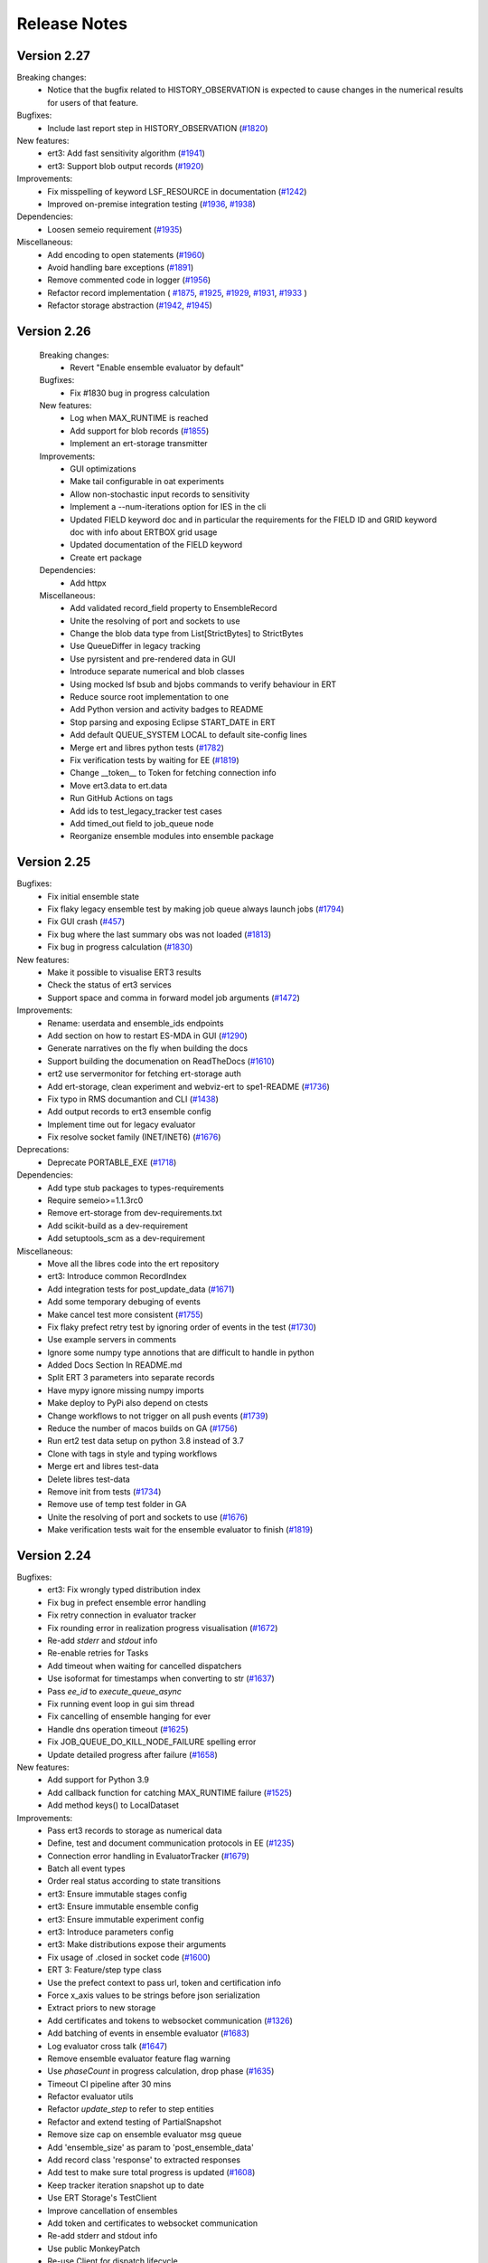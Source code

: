 Release Notes
=============


.. Release notes template
 Version <MAJOR.MINOR>
 ------------

 Breaking changes:
   -

 Bugfixes:
   -

 New features:
   -

 Improvements:
   -

 Deprecations:
   -

 Dependencies:
   -

 Miscellaneous:
   -

Version 2.27
------------

Breaking changes:
  - Notice that the bugfix related to HISTORY_OBSERVATION is expected to cause
    changes in the numerical results for users of that feature.

Bugfixes:
  - Include last report step in HISTORY_OBSERVATION (`#1820 <https://github.com/equinor/ert/issues/1820>`_)

New features:
  - ert3: Add fast sensitivity algorithm (`#1941 <https://github.com/equinor/ert/issues/1941>`_)
  - ert3: Support blob output records (`#1920 <https://github.com/equinor/ert/pull/1920>`_)

Improvements:
  - Fix misspelling of keyword LSF_RESOURCE in documentation (`#1242 <https://github.com/equinor/ert/issues/1242>`_)
  - Improved on-premise integration testing (`#1936 <https://github.com/equinor/ert/pull/1936>`_, `#1938 <https://github.com/equinor/ert/pull/1938>`_)

Dependencies:
  - Loosen semeio requirement (`#1935 <https://github.com/equinor/ert/pull/1935>`_)

Miscellaneous:
  - Add encoding to open statements (`#1960 <https://github.com/equinor/ert/pull/1960>`_)
  - Avoid handling bare exceptions (`#1891 <https://github.com/equinor/ert/issues/1891>`_)
  - Remove commented code in logger (`#1956 <https://github.com/equinor/ert/pull/1956>`_)
  - Refactor record implementation (
    `#1875 <https://github.com/equinor/ert/issues/1875>`_,
    `#1925 <https://github.com/equinor/ert/pull/1925>`_,
    `#1929 <https://github.com/equinor/ert/pull/1929>`_,
    `#1931 <https://github.com/equinor/ert/pull/1931>`_,
    `#1933 <https://github.com/equinor/ert/pull/1933>`_
    )
  - Refactor storage abstraction (`#1942 <https://github.com/equinor/ert/pull/1942>`_, `#1945 <https://github.com/equinor/ert/pull/1945>`_)

Version 2.26
------------

 Breaking changes:
   - Revert "Enable ensemble evaluator by default"

 Bugfixes:
   - Fix #1830 bug in progress calculation

 New features:
   - Log when MAX_RUNTIME is reached
   - Add support for blob records (`#1855 <https://github.com/equinor/ert/issues/1855>`_)
   - Implement an ert-storage transmitter

 Improvements:
   - GUI optimizations
   - Make tail configurable in oat experiments
   - Allow non-stochastic input records to sensitivity
   - Implement a --num-iterations option for IES in the cli
   - Updated FIELD keyword doc and in particular the requirements for the FIELD ID and GRID keyword doc with info about ERTBOX grid usage
   - Updated documentation of the FIELD keyword
   - Create ert package

 Dependencies:
   - Add httpx

 Miscellaneous:
   - Add validated record_field property to EnsembleRecord
   - Unite the resolving of port and sockets to use
   - Change the blob data type from List[StrictBytes] to StrictBytes
   - Use QueueDiffer in legacy tracking
   - Use pyrsistent and pre-rendered data in GUI
   - Introduce separate numerical and blob classes
   - Using mocked lsf bsub and bjobs commands to verify behaviour in ERT
   - Reduce source root implementation to one
   - Add Python version and activity badges to README
   - Stop parsing and exposing Eclipse START_DATE in ERT
   - Add default QUEUE_SYSTEM LOCAL to default site-config lines
   - Merge ert and libres python tests (`#1782 <https://github.com/equinor/ert/issues/1782>`_)
   - Fix verification tests by waiting for EE (`#1819 <https://github.com/equinor/ert/issues/1819>`_)
   - Change __token__ to Token for fetching connection info
   - Move ert3.data to ert.data
   - Run GitHub Actions on tags
   - Add ids to test_legacy_tracker test cases
   - Add timed_out field to job_queue node
   - Reorganize ensemble modules into ensemble package

Version 2.25
------------

Bugfixes:
  - Fix initial ensemble state
  - Fix flaky legacy ensemble test by making job queue always launch jobs (`#1794 <https://github.com/equinor/ert/issues/1794>`_)
  - Fix GUI crash (`#457 <https://github.com/equinor/ert/issues/457>`_)
  - Fix bug where the last summary obs was not loaded (`#1813 <https://github.com/equinor/ert/issues/1813>`_)
  - Fix bug in progress calculation (`#1830 <https://github.com/equinor/ert/issues/1830>`_)

New features:
  - Make it possible to visualise ERT3 results
  - Check the status of ert3 services
  - Support space and comma in forward model job arguments (`#1472 <https://github.com/equinor/ert/issues/1472>`_)

Improvements:
  - Rename: userdata and ensemble_ids endpoints
  - Add section on how to restart ES-MDA in GUI (`#1290 <https://github.com/equinor/ert/issues/1290>`_)
  - Generate narratives on the fly when building the docs
  - Support building the documenation on ReadTheDocs (`#1610 <https://github.com/equinor/ert/issues/1610>`_)
  - ert2 use servermonitor for fetching ert-storage auth
  - Add ert-storage, clean experiment and webviz-ert to spe1-README (`#1736 <https://github.com/equinor/ert/issues/1736>`_)
  - Fix typo in RMS documantion and CLI (`#1438 <https://github.com/equinor/ert/issues/1438>`_)
  - Add output records to ert3 ensemble config
  - Implement time out for legacy evaluator
  - Fix resolve socket family (INET/INET6) (`#1676 <https://github.com/equinor/ert/issues/1676>`_)

Deprecations:
  - Deprecate PORTABLE_EXE (`#1718 <https://github.com/equinor/ert/issues/1718>`_)

Dependencies:
  - Add type stub packages to types-requirements
  - Require semeio>=1.1.3rc0
  - Remove ert-storage from dev-requirements.txt
  - Add scikit-build as a dev-requirement
  - Add setuptools_scm as a dev-requirement

Miscellaneous:
  - Move all the libres code into the ert repository
  - ert3: Introduce common RecordIndex
  - Add integration tests for post_update_data (`#1671 <https://github.com/equinor/ert/issues/1671>`_)
  - Add some temporary debuging of events
  - Make cancel test more consistent (`#1755 <https://github.com/equinor/ert/issues/1755>`_)
  - Fix flaky prefect retry test by ignoring order of events in the test (`#1730 <https://github.com/equinor/ert/issues/1730>`_)
  - Use example servers in comments
  - Ignore some numpy type annotions that are difficult to handle in python
  - Added Docs Section In README.md
  - Split ERT 3 parameters into separate records
  - Have mypy ignore missing numpy imports
  - Make deploy to PyPi also depend on ctests
  - Change workflows to not trigger on all push events (`#1739 <https://github.com/equinor/ert/issues/1739>`_)
  - Reduce the number of macos builds on GA (`#1756 <https://github.com/equinor/ert/issues/1756>`_)
  - Run ert2 test data setup on python 3.8 instead of 3.7
  - Clone with tags in style and typing workflows
  - Merge ert and libres test-data
  - Delete libres test-data
  - Remove init from tests (`#1734 <https://github.com/equinor/ert/issues/1734>`_)
  - Remove use of temp test folder in GA
  - Unite the resolving of port and sockets to use (`#1676 <https://github.com/equinor/ert/issues/1676>`_)
  - Make verification tests wait for the ensemble evaluator to finish (`#1819 <https://github.com/equinor/ert/issues/1819>`_)

Version 2.24
------------

Bugfixes:
  - ert3: Fix wrongly typed distribution index
  - Fix bug in prefect ensemble error handling
  - Fix retry connection in evaluator tracker
  - Fix rounding error in realization progress visualisation (`#1672 <https://github.com/equinor/ert/issues/1672>`_)
  - Re-add `stderr` and `stdout` info
  - Re-enable retries for Tasks
  - Add timeout when waiting for cancelled dispatchers
  - Use isoformat for timestamps when converting to str (`#1637 <https://github.com/equinor/ert/issues/1637>`_)
  - Pass `ee_id` to `execute_queue_async`
  - Fix running event loop in gui sim thread
  - Fix cancelling of ensemble hanging for ever
  - Handle dns operation timeout (`#1625 <https://github.com/equinor/ert/issues/1625>`_)
  - Fix JOB_QUEUE_DO_KILL_NODE_FAILURE spelling error
  - Update detailed progress after failure (`#1658 <https://github.com/equinor/ert/issues/1658>`_)

New features:
  - Add support for Python 3.9
  - Add callback function for catching MAX_RUNTIME failure (`#1525 <https://github.com/equinor/ert/issues/1525>`_)
  - Add method keys() to LocalDataset

Improvements:
  - Pass ert3 records to storage as numerical data
  - Define, test and document communication protocols in EE (`#1235 <https://github.com/equinor/ert/issues/1235>`_)
  - Connection error handling in EvaluatorTracker (`#1679 <https://github.com/equinor/ert/issues/1679>`_)
  - Batch all event types
  - Order real status according to state transitions
  - ert3: Ensure immutable stages config
  - ert3: Ensure immutable ensemble config
  - ert3: Ensure immutable experiment config
  - ert3: Introduce parameters config
  - ert3: Make distributions expose their arguments
  - Fix usage of .closed in socket code (`#1600 <https://github.com/equinor/ert/issues/1600>`_)
  - ERT 3: Feature/step type class
  - Use the prefect context to pass url, token and certification info
  - Force x_axis values to be strings before json serialization
  - Extract priors to new storage
  - Add certificates and tokens to websocket communication (`#1326 <https://github.com/equinor/ert/issues/1326>`_)
  - Add batching of events in ensemble evaluator (`#1683 <https://github.com/equinor/ert/issues/1683>`_)
  - Log evaluator cross talk (`#1647 <https://github.com/equinor/ert/pull/1647>`_)
  - Remove ensemble evaluator feature flag warning
  - Use `phaseCount` in progress calculation, drop phase (`#1635 <https://github.com/equinor/ert/issues/1635>`_)
  - Timeout CI pipeline after 30 mins
  - Refactor evaluator utils
  - Refactor `update_step` to refer to step entities
  - Refactor and extend testing of PartialSnapshot
  - Remove size cap on ensemble evaluator msg queue
  - Add 'ensemble_size' as param to 'post_ensemble_data'
  - Add record class 'response' to extracted responses
  - Add test to make sure total progress is updated (`#1608 <https://github.com/equinor/ert/issues/1608>`_)
  - Keep tracker iteration snapshot up to date
  - Use ERT Storage's TestClient
  - Improve cancellation of ensembles
  - Add token and certificates to websocket communication
  - Re-add stderr and stdout info
  - Use public MonkeyPatch
  - Re-use Client for dispatch lifecycle
  - Add --summary-conversion flag with default no to eclipse run
  - Require `ee_id` in `execute_queue_async`
  - Allow certificate to be `None`

Dependencies:
  - Upgrade to websockets 9 (`#1615 <https://github.com/equinor/ert/issues/1615>`_)
  - Depend on `dnspython>=2` and `pydantic>=1.8.1`

Miscellaneous:
  - Cleanup exceptions in ert3.storage
  - Introduce SyncWebsocketDuplexer (`#1538 <https://github.com/equinor/ert/issues/1538>`_)
  - Refactor: Remove handlers from evaluator
  - Pin pytest-qt<4
  - Add integration tests for post_ensemble_data (`#1669 <https://github.com/equinor/ert/issues/1669>`_)
  - ert3: Use public interface when testing ensemble config
  - Add classifiers to setup.py
  - Cleanup prefect ensemble test for function defined outside the python environment
  - Add logging to development strategy
  - Add type hinting to make mypy pass on ert3 in strict mode

Version 2.23
------------

Bugfixes:
  - Fix 1307 by removing the signaller from the pool (`#1307 <https://github.com/equinor/ert/issues/1307>`_)
  - Fix extraction bug when no observations
  - Fix function ensemble run on PBS cluster by cloudpickling function (`#1505 <https://github.com/equinor/ert/issues/1505>`_)

New features:
  - Use experiment in ert-storage for ert3 (`#1554 <https://github.com/equinor/ert/issues/1554>`_)

Improvements:
  - Stop using ArgParse FileType (`#1500 <https://github.com/equinor/ert/issues/1500>`_)
  - Remove and stop using the nfs_adaptor for status messages (`#1344 <https://github.com/equinor/ert/issues/1344>`_)
  - Make legacy ensemble members connect through websocket
  - Updates related to row scaling
  - Adapt websockets events to new event model
  - Introduce RecordTransmitter (`#1334 <https://github.com/equinor/ert/issues/1334>`_, `#1447 <https://github.com/equinor/ert/issues/1447>`_, `#1328 <https://github.com/equinor/ert/issues/1328>`_, `#1502 <https://github.com/equinor/ert/issues/1502>`_)
  - Make ert3 ensemble config forward model point to a single stage (`#1553 <https://github.com/equinor/ert/issues/1553>`_)
  - Move data extraction to new ert-storage rest api (`#1544 <https://github.com/equinor/ert/issues/1544>`_)
  - Extract priors to new storage
  - Force x_axis values to be strings before json serialization
  - Fix x axis to str, when posting update data
  - Update detailed progress after failure (`#1658 <https://github.com/equinor/ert/issues/1658>`_)
  - Use snapshot instead of run_context (`#1658 <https://github.com/equinor/ert/issues/1658>`_)

Miscellaneous:
  - Refactor Realization/Stages/Steps (`#1220 <https://github.com/equinor/ert/issues/1220>`_)
  - Drop broken ertplot script (`#547 <https://github.com/equinor/ert/issues/547>`_)
  - Add development strategy
  - Remove new legacy storage db (`#1544 <https://github.com/equinor/ert/issues/1544>`_)
  - Advertise ert_shared entry point as ert (`#418 <https://github.com/equinor/ert/issues/418>`_)
  - Add function step tests for function defined outside python environment (`#1556 <https://github.com/equinor/ert/issues/1556>`_)

Version 2.22
------------

Bugfixes:
  - Fix wrong use of STDERR identifier

New features:
  - Add ert3 status command (`#1457 <https://github.com/equinor/ert/issues/1457>`_)
  - Add ert3 clean sub-command
  - Use the new storage to fetch/store results running ert3
  - Add possibility to initialise examples from cli for ert3
  - Add forward model function step
  - Make TEMPLATE_RENDER support parameters.json not being present

Improvements:
  - Revert "Add retry to ert3"
  - Look up correct stage in stages_config
  - Remove redundant engine code
  - Have ert3.engine stop closing passed streams (`#1498 <https://github.com/equinor/ert/issues/1498>`_)
  - Use forkserver as strategy with multiprocessing
  - Ensure fresh loop in prefect ensemble to fix the Bad file descriptor
  - Make observation active mask not a list
  - Reintroduce rendering of job statuses
  - Set prefect log level to WARNING when running

Dependencies:
  - Add ert-storage as extras to setup.py

Miscellaneous:
  - Reorder ert3 submodule imports
  - Use conditionals to import Literal
  - Add __all__ to ert3.data
  - Introduce type checking for ert3 in CI
  - Add type hints to ert3.storage
  - Run strict type checking for ert3.storage
  - Add type hints to ert3.engine
  - Add pylintrc
  - Run pylint for ert3 as part of style CI workflow
  - Replace usage of ert3 examples folder with generated test data in ert3
  - Remove used of example folder in ert3 evaluator tests
  - Remove used of example folder in ert3 cli tests
  - Fix flake8 errors
  - Remove used of example folder in ert3 stages config tests
  - More removal of examples folder reference from ert3 cli tests
  - Remove unused imports
  - Enable pylint error: unused-import
  - Reposition imports
  - Enable pylint error: wrong-import-position
  - Reorder imports
  - Enable pylint error: wrong-import-order
  - Enable pylint error: ungrouped-imports
  - Improve reporting of validation errors
  - Refactor UnixStep
  - Replacing magic strings
  - Remove faulty col resize and add tooltip
  - Improve storage development workflow
  - Add tests for the prefect ensemble
  - Use pydantic to instantiate all dicts
  - Move conftest out to tests/gui
  - Improve ensemble client and add new tests
  - Set timeout of all jobs to 15 minutes
  - Increase build timeout to 30 minutes
  - Drop SPE1 example templating hack
  - Fix examples/polynomial Github Actions workflow

Version 2.21
------------

Bugfixes:
  - Set correct phase count in ESMDA model
  - Prevent double startup of storage server
  - Seperate Update creation from ensemble creation and link observation transformation
  - Don't assume singular snapshot in CLI. Fixes a problem where ERT would crash on iiteration 1 if a realization failed in iteration 0.

New features:
  - Add obs_location property to misfits and corresponding test (`#1373 <https://github.com/equinor/ert/issues/1373>`_)
  - Implement oat sensitivity algorithm
  - Add ert3 support for sensitivity studies
  - Apply row scaling in the smoother update

Improvements:
  - Add failure event and use it in the legacy and prefect ensembles (`#1301 <https://github.com/equinor/ert/issues/1301>`_)
  - Push ensembles separarate from responses to new storage
  - Use numpy_vector instead of deprecated method
  - Fix snake_oil_field ert config
  - Remove the prefect option from ert
  - Remove coefficient generation in Prefect Ensemble
  - Use LocalDaskCluster to run local ensembles
  - Add index and ppf to distributions
  - Introduce experiment folder in workspace
  - Add uniform polynomial experiments
  - Add ert3 reservoir example based on SPE1 and flow
  - Refactor of Qt Graphical User Interface (`#566 <https://github.com/equinor/ert/issues/566>`_)
  - Add error if not response could be loaded for `MeasuredData`
  - Introduce record data types
  - Add retry to the ert3 evaluator
  - Check queue hash when updating in LegacyTracker
  - Use forkserver as strategy with multiprocessing
  - Always use queue from map in LegacyTracker (`#1476 <https://github.com/equinor/ert/issues/1476>`_)
  - Check if partial_snapshot is None before merging
  - Reintroduce rendering of job statuses
  - `JobQueue.snapshot` provide the user with a snapshot of the queue state that can be queried independently of `run_context` and `run_arg`
  - `JobQueue.execute_queue_async` and `JobQueue.stop_jobs_async` provides asynchronous execution and stopping of queue
  - Remove fs dependency for summary observation collector
  - Force sequential execution of callbacks
  - Export shared rng to Python

Deprecations:
  - Depecate loading functions

Miscellaneous:
  - Turn monitor into a context manager (`#1332 <https://github.com/equinor/ert/issues/1332>`_)
  - Load config close to ensemble evaluator evaluation
  - Refactor data loading
  - Refactor plot api
  - Black plot api
  - Run test-data as a part of CI
  - Change patch import in ert3 cli test
  - Add base distribution
  - Fix Literal imports
  - Run polynomial demo during CI
  - Remove trailing whitespace
  - Break before binary operators
  - Make lambda's into def's
  - Run pylint during CI
  - Create CODE_OF_CONDUCT.md (`#1414 <https://github.com/equinor/ert/issues/1414>`_)
  - Add black badge to README
  - Run black on everything in CI
  - Format all files
  - Update badges
  - Move flake8 settings into .flake8 config
  - Fix test that was testing a (now fixed) bug in `libres`
  - Run flake on tests/ert3 during style testing
  - Stop using single character variable names in tests
  - Stop storing unused return values in tests
  - Fix deprecated escape characters
  - Drop support for variables, input and ouput data in storage
  - Pass data as records in ert3
  - Move conftest out to tests/gui
  - Keep ensemble config nodes in an ordered data structure to avoid sampling differences over different build machines
  - Write all elements in grdecl test data

Version 2.20
------------

Bugfixes:
  - Fix for default tabs selection (`#1282 <https://github.com/equinor/ert/issues/1282>`_)

New features:
  - Run eclipse using eclrun when available
  - Add row scaling API
  - Fist working iteration of prefect evaluator (`#1125 <https://github.com/equinor/ert/issues/1125>`_)
  - Introduce ert3 (`#1311 <https://github.com/equinor/ert/issues/1311>`_)

Improvements:
  - Disable logging in forward models and workflows
  - Unify code paths with and without monitoring
  - Graceful exit if storage_server.json exists
  - Clarify how rel paths in workflow are resolved
  - Return empty list in create_observations when no obs are available
  - Add --host setting to ert api
  - Storage: Allow NaNs to be returned (`#1284 <https://github.com/equinor/ert/issues/1284>`_)
  - Storage: Move database to /tmp while using it (`#1309 <https://github.com/equinor/ert/issues/1309>`_)
  - Make evaluator input files configurable
  - Avoid unnecessary stack trace during `ert vis` (`#1306 <https://github.com/equinor/ert/issues/1306>`_)
  - Storage: Combine ParameterDefinition & Parameter

Dependencies:
  - Add `pyrsistent` (`#1376 <https://github.com/equinor/ert/issues/1376>`_)

Miscellaneous:
  - Remove builtin and __future__ imports
  - Fix wrong tests folder in Github Actions
  - Introduce exceptions module for ert3 workspace errors
  - Create CONTRIBUTING.md
  - Refactor Storage API Server (`#1102 <https://github.com/equinor/ert/issues/1102>`_, `#1116 <https://github.com/equinor/ert/issues/1116>`_)
  - Fix extraction.py's create_update
  - Correct spelling of modelling to British variant
  - Copy examples when running Jenkins CI
  - Run flake8 on the ert3 module as part of CI


Version 2.19
------------

Highlighted changes
~~~~~~~~~~~~~~~~~~~

ERT is now pip-installable
##########################
ERT can now be installed via PyPI by running

.. code-block:: none

   >>>> pip install ert

2.19.0 ERT
~~~~~~~~~~ 
Improvements:
  - Improve observation format documentation
  - Fix plotting warnings
  - Introduce sub categories to job documentation section
  - Remove legacy logo
  - Improve documentation of installed workflows
  - Various improvements to the new (but for now optional) data storage 
  - Various improvements to the new (but for now optional) internal workflow manager

Miscellaneous:
  - Remove upper limit on matplotlib version
  - Use the Qt5 backend

8.0.0 libres
~~~~~~~~~~~~
Improvements:
  - pip installable libres
  - Catch version import error
  - Rename all shell workflows to uppercase
  - Improve RMS forward model documentation

Miscellaneous:
  - Remove unused EnKF update checks
  - Move tests to ease running them
  - Remove legacy logo
  - Update requirement list

Version 2.16
------------

Highlighted changes
~~~~~~~~~~~~~~~~~~~

Isolated RMS environment
########################

We recommend all users to remove ``RMS_PYTHONPATH`` from their
ERT configuration files when using ERT 2.16 or newer. Users can experience
problems with not having access to Python modules they earlier had access to
within RMS. If so, contact your ERT admins to evaluate the problem.

For Equinor users we have installed a `run_external` command in the RMS
environment that allows our users to reconstruct the environment prior to
launching RMS to allow for executing commands within the standard user
environment from RMS.

2.16.0 ERT
~~~~~~~~~~ 
New features:
  - Make it possible to run the IES via the command line interface
  - New workflow hook ``PRE_FIRST_UPDATE_HOOK``

Improvements:
  - Improvements to the documentation
  - Use gunicorn instead of werkzeug for data server
  - Authenticate towards data server
  - Have job_dispatch propagate events to prepare for a new ensemble evaluator
  - Have the RMS-job keep track of default Python environment

7.0.0 libres
~~~~~~~~~~~~
See ERT release notes

0.6.4 semeio
~~~~~~~~~~~~
New features:
  - Make data export from overburden_timeshift optional
  - Add all forward model jobs as command line tools
  - Extract saturations from RFT files

Bug fixes:
  - Make CSV_EXPORT2 robust towards empty parameters.txt
  - Disallow whitespaces in parameter names
  - Update summary data when running ``MISFIT_PREPROCESSOR``
  - Install the STEA job correctly
  - design2param forbids invalid parameter names ``ENSEMBLE``, ``DATE`` and ``REAL``

Version 2.15
------------

Highlighted changes
~~~~~~~~~~~~~~~~~~~

Python3.6-only
##############

This version of ERT is now incompatible with Python version less than 3.6.

2.15.0 ERT
~~~~~~~~~~~~
New features:
  - Replace Data export button functionality with a CSV-export
  - Add file operation jobs as workflow jobs

Improvements:
  - Document magic strings
  - Clean up documentation with respect to outdated keywords

Miscellaneous:
  - Deprecate workflow ``STD_SCALE_CORRELATED_OBS``. Recommended to use ``MISFIT_PREPROCESSOR`` instead.
  - Drop support for Python < 3.6
  - Drop ``CUSTOM_KW`` support
  - Drop deprecated analysis keywords
  - Drop deprecated ecl config keywords
  - Drop deprecated ``PLOT_SETTINGS`` keyword
  - Drop deprecated model config keywords
  - Drop support for deprecated keywords ``{STORE, LOAD}_SEED``
  - Drop support for jobs with relative paths to the config
  - Drop support for creating ``EnkfMain`` with filename
  - Drop support for ``QC_{PATH, WORKFLOW}`` keywords
  - Drop support for non enum log levels
  - Remove warning for deprecated ``ERT_LIBRARY_PATH`` env variable
  - Remove unused code
  - New libres version ``6.0.0``

Bug fixes:
  - Handle empty observation set in Data API
  - Alpha and std_cutoff passed wrongly to the now deprecated observation correlation scaling in libres


6.0.0 libres
~~~~~~~~~~~~
See ERT release notes.

0.6.0 semeio
~~~~~~~~~~~~
New features:
  - Add --outputdirectory option to gendata_rft
  - Missing namespace support added to ``design_kw``
  - New option, ``auto_scale`` added to MisfitPreprocessor
  - Add new forward model job, for ``overburden_timeshift`` ( ``OTS``)

Other changes:
  - Refactor scaling factor calculation
  - Reports moved from being in the ``storage`` folder to next to the config file
  - Fixed a bug where ``csv_export2`` was not executable
  - Changed default linkage option from ``single`` to ``average`` for MisfitPreprocessor
  - Decreased likelihood of ``storage`` folders generated in source tree when running tests
  - Fixed a bug where user input observations to MisfitPreprocessor were not being used
  - Add documentation to ``csv_export2``.
  - Add warning for existing keys in parameters.txt for ``design2params``


Version 2.14
------------

Highlighted changes
~~~~~~~~~~~~~~~~~~~

Restarting ES-MDA
#################

It is now possible to restart ES-MDA runs from an intermediate iteration. Note
that this requires a bit of care due to the lack of metadata in current storage.
We are aiming at resolving this in the future in the new storage that soon will
be the standard.

After selecting the ES-MDA algorithm, you first need to set `Current case` to
the case you intend to be your first case to reevaluate. After which the
iteration number will be wrongly injected into the `Target case format`, which
you have to remove manually (reset it to the original `Target case format`).
After which you have to set `Start iteration` to the iteration for which you
are to start from; this number must correspond to the iteration number of the
case you have selected as your `Current case`. We recognize that this induces
some manual checking, but this is due to the lack of metadata mentioned above.
We still hope that this can aid our users and prevent the need of a complete
restart due to cluster issues etc.

2.14.0 ERT
~~~~~~~~~~~~
New features:
  - It's now possible to restart ES-MDA

Improvements:
  - Clean up ENKF_ALPHA keyword usage and documentation
  - Improved queue documentation
  - Warn user if invalid target is used to run analysis

Miscellaneous:
  - Find right extension based on system when loading rml_enkf analysis module

Bug fixes:
  - Ensure py2 QString conversion through py3 str
  - Correctly initialize active mask for IES
  - Fix early int conversion lead to rounding error and graphical glitches in the detailed view

5.0.1 libres
~~~~~~~~~~~~
Improvements:
  - Pretty print status.json and jobs.json
  - Add job index to elements in jobs.json
  - Print update log even if points are missing or inactive

Miscellaneous:
  - Remove deprecated BUILT_PYTHON option
  - Deprecate CUSTOM_KW
  - Stop generating EXIT files (only ERROR file is created)

0.5.4 semeio
~~~~~~~~~~~~
Improvements:
  - All data reported by workflows are persisted

Bug fixes:
  - Fix crash on emmpty defaults sheet for design matrices
  - Fix GENDATA_RFT job config

Version 2.13
------------

2.13.0 ERT
~~~~~~~~~~~~

New features:
  - Jobs can provide documentation via the plugin system

Improvements:
  - Resolve Python 3.8 deprecation warnings
  - Document job plugin system
  - Update COPY_DIRECTORY job docs

4.2.2 libres
~~~~~~~~~~~~

Improvements:
  - Label configuring slurm jobs as running
  - Remove deprecated queue configuration keys

0.5.3 semeio
~~~~~~~~~~~~

New features:
  - Pass job documentation of jobs to ERT via plugin system

Version 2.12
------------

2.12.0 ERT
~~~~~~~~~~~~
New features:
  - Support Slurm as a queue system

Improvements:
  - Support for --version in CLI

4.1.0 libres
~~~~~~~~~~~~
New features:
  - Support Slurm as a queue system

Improvements:
  - Backup PYTHONPATH when running RMS to facilitate external scripts

Miscellaneous:
  - Improve tmp-file usage in tests
  - Remove unused configsuite dependency

0.5.1 semeio
~~~~~~~~~~~~
New features:
  - Add INSERT_NOSIM and REMOVE_NOSIM

Improvements:
  - Add name to ensemble set in CSV_EXPORT2
  - Support configsuite 0.6
  - Have design2params support spaces in values
  - SpearmanJob exposes data via the reporter

Version 2.11
------------

Highlighted changes
~~~~~~~~~~~~~~~~~~~

New database
############

A new storage implementation has been made. The aim is that this will end up
as a more robust storage solution and that it will serve as a large step
towards the future of ERT. The solution is still experimental and **should not be
used for classified data** as of now. To enable the new storate solution use the
command line option `--enable-new-storage` when launching ERT. Note that it
will have to be used while running a case for the data to reside in the new
storage, but that the same data will also be available in the old storage if
you afterwards open ERT without the new storage enabled.

.. code-block:: none

   >>>> ert .... --enable-new-storage

4.0.2 libres
~~~~~~~~~~~~
Bugfixes:
  - Always load GEN_PARAM to ensure correct state before update

0.4.0 semeio
~~~~~~~~~~~~
New features:
  - Implemented Misfit preprocessor which will allow the user to run a pipeline of jobs to account for correlated observations
  - Implemented new CSV_EXPORT2 job which utilizes fmu-ensemble to do the export.

Improvements:
  - Added reporter functionality to output data to common storage
  - Correlated observations scaling uses SemeioScript with reporter in place of ErtScript
  - Improve error messages in design_kw
  - Correlated observation scaling will report singular values
  - Correlated observation scaling will report scale factor

Version 2.10
------------

Highlighted changes
~~~~~~~~~~~~~~~~~~~

Change in shell script behaviour
################################

The shell script jobs will no longer interpret the first path relative to the
configuration file. This implies that if you want to copy a file from the area
around your configuration file to the runpath, the following copying will not
work anymore:

.. code-block:: none

   FORWARD_MODEL COPY_FILE(<FROM>=my_files/data.txt, <TO>=data.txt)

And the reason is that it is not possible to deduce whether the intent was to
copy a file relative to your configuration file or whether you wanted to copy
(or delete) something that is already in your runpath. This led to mysterious
and strange errors. From now on, you will have to explicitly ask for the path
to be relative to your configuration file using the ``<CONFIG_PATH>`` magic
string:

.. code-block:: none

   FORWARD_MODEL COPY_FILE(<FROM>=<CONFIG_PATH>/my_files/data.txt, <TO>=data.txt)

The above change takes effect for the following shell scripts:
  - ``CAREFUL_COPY_FILE``
  - ``COPY_DIRECTORY``
  - ``COPY_FILE``
  - ``DELETE_DIRECTORY``
  - ``DELETE_FILE``
  - ``MAKE_DIRECTORY``
  - ``MAKE_SYMLINK``
  - ``MOVE_FILE``
  - ``SCRIPT``
  - ``SYMLINK``

Python 3 compatible CSV-export
##############################

``CSV_EXPORT2`` has been added as Python 3 compatible alternative to ``CSV_EXPORT1``.

2.10 ERT application
~~~~~~~~~~~~~~~~~~~~

Improvements:
  - Improve documentation on ARGSLIST
  - Enable RML_ENKF in default ERT installation

Bug fixes:
  - Fixed jumping cursor when filling in ES MDA weights
  - Fixed Python exception on exit
  - Logarithmic distributions are now plotted with correct axis type. The
    values themselves on a logarithmic scale, and the exponents on a linear
    scale.
  - Do not terminate on exception in RunContext due to race condition
  - [Python 2] Fix saving unicode configuration files

Other changes:
  - Lower bound matplotlib version for Python 3
  - Remove cwrap from install requirements
  - Separate plotting from data by an API
  - Add Jinja2 as an install dependency

4.0 libres
~~~~~~~~~~~~

Breaking changes:
  - The shell script jobs will no longer interpret the first path relative to
    the configuration file.

Bug fixes:
  - Use workflow future to determine running status
  - Give queue index in queue error message
  - Ensure integer division when making CPU list

2.9 libecl
~~~~~~~~~~

Improvements:
  - Pip-installable libecl
  - Improved identification of rate and total (cumulative) keywords

0.2.2 semeio
~~~~~~~~~~~~

Highlighted changes
  - Add CSV_EXPORT2 as Python 3 compatible alternative to CSV_EXPORT1

Bug fixes:
  - Add string representation to TrajectoryPoint for backwards compatibility


Version 2.9
-----------

2.9 ERT application
~~~~~~~~~~~~~~~~~~~

Improvements:
  - Fix bug where changing dataset for plotting would crash ERT
  - Fix bug in ERT data API where inactive summary observations would exist

3.2 libres
~~~~~~~~~~~~

Improvements:
  - Fix bug in normal distribution which could generate -∞ when sampled

Other changes:
  - Removed ecl version from jobs.json
  - Remove possibility to specify iens when creating runpath

Version 2.8
-----------

Highlighted changes
~~~~~~~~~~~~~~~~~~~

Improvements to ERT
###################
When running ERT in komodo, the forward models will now run in the same komodo version as the ERT application. 
This happens even if the stable komodo version changes while ERT is running. 

Improvements to ERT CLI
#######################
Defining current case is now available in the cli. The see the usage and complete list of available commands, go to :doc:`../reference/running_ert`.


Improvements to ERT GUI
#######################
The viewer for job-output in the detailed monitor widget is now improved to handle larger outputs. 

This will improve the experience for jobs like eclipse.

2.8 ERT application
~~~~~~~~~~~~~~~~~~~

New features:
  - CLI support current case
  - Output viewer supports large output from jobs like eclipse

Improvements:
  - Improvements to documentation

2.8 libres
~~~~~~~~~~

General bug fixes and improvements
  - Added support in IES_ENKF for using newly activated observations
  - Fixed bug in IES_ENKF when extracting active observations
  - Add filtering on module to prevent warnings from other modules
  - Fix error in triangular distribution (Also backported to 2.6)

2.7 libecl
~~~~~~~~~~
General bug fixes and improvements
  - Add deprecation warnings when import ecl.ecl or import ert.ecl.

0.1 Semeio
~~~~~~~~~~

New workflow jobs:
  - CORRELATED_OBSERVATIONS_SCALING - Experimental
  - SPEARMAN_CORRELATION - Experimental

New jobs (Ported from ert-statoil for python 3): 
  - STEA
  - GENDATA_RFT
  - DESIGN2PARAM
  - DESIGN_KW

Add komodo_job_dispatch from equlibrium

Version 2.6
-----------

Highlighted changes
~~~~~~~~~~~~~~~~~~~

Improvements to ERT CLI
#######################
The text and shell interface has been removed from ERT, but the CLI interface has gotten a upgrade and now
included basic monitoring to show the progress of the running experiment. The CLI now also supports MDA and
running single workflows.

The see the usage and complete list of available commands, go to :doc:`../reference/running_ert`.


Improvements to ERT GUI
#######################
The ERT GUI now includes help links to relevant resources and the job monitoring window now also includes
memory usage information for each job. In addition, the output from the Eclipse job is treated like any
other job and you can now read it from the the job monitoring window.

Experimental features
#####################
The new iterative ensemble smoother algorithm has been added as an update algorithm.


2.6 ERT application
~~~~~~~~~~~~~~~~~~~

New features:
  - Add basic monitoring to ERT cli
  - Memory usage monitoring in GUI
  - CLI supports MDA
  - CLI supports running single workflow

Improvements:
  - Less resource intensive monitoring
  - Display config file name in all GUI window titles
  - Run dialog no longer closes when pressing esc
  - Improved exit monitoring when simulations fail
  - Active realizations field is automatically filled with the runable realizations available
  - Tailored plotting for single data points
  - Algorithm recommendations in menu
  - Check for observation data
  - Better support for lsf-nodes with unknown status
  - Communicate analysis completetion
  - Various improvements to the documentation
  - Document RMS job
  - Help links in the GUI

Code structure and tooling:
  - Removed all C-code and CMake
  - Removed ERT_SHARE_PATH
  - Make CLI independent of Qt

Breaking changes:
  - Removed the text and tui interfaces.

Experimental features:
  - New iterative ensemble smother algorithm
  - Python 3 support
  - PyQt5 support
  - Add plugin system for forward models

2.6 libres
~~~~~~~~~~
New features:
  - Suffix support for External Parameters
  - Back up existing parameters-file
  - Support for lower case shell scripts

Improvements:
  - Make runWorkflows static
  - Exposed enkf_main_have_obs in python
  - Added support for unknown status in the queue driver
  - Ensure that the number of required successful realization are not higher then the ensemble size
  - Fix yaml load warnings in python 3
  - Fix ecl load warnings in python 3
  - Improved support for when lsf executables are temporarily unavailable
  - Use subprocess instead of fork
  - General code and performance improvements

Bug fixes:
  - Log random seed
  - Make sure reporting does not fail
  - Remove double dash arguments from job arglists

Breaking changes:
  - Deprecated various unused keywords
  - Deprecated updating workflows
  - Remove SCHEDULE as HISTORY_SOURCE

Experimental features:
  - Programmatic initialization (Validation will come in a future release)

ERT forward models
~~~~~~~~~~~~~~~~~~~
Improvements:
  - Output from Eclipse job is treated like any other job


2.5 libecl
~~~~~~~~~~
General bug fixes and improvements

Changes:
  - More aggressively close files when loading summary vectors.
  - Dump mapaxes even though they are not applied
  - Ignore wells with blank names
  - Infer format from extension
  - Use 0-based indices for nnc's.
  - Allow for mixed case basenames
  - Reset before active cells are set

Version 2.5
-----------

This is a small release which only contains some improvements to the GUI due to
user feedback. See the *Highlighted* section for the most prominent changes. For a more
in-depth overview, as well as links to the relevant pull requests, we refer the
reader to the repository specific sections.

Highlighted changes
~~~~~~~~~~~~~~~~~~~

Open job logs from the GUI
#############################
Open the montoring by pressing `details`. If you select a realization and then
click either its `stdout` or `stderr` you will get the corresponding output
displayed in the GUI for easier debugging.

Notify user of failing workflows
###################################
If workflows fail a list of the failing workflows will be presented to the
user.

Polishing monitoring window
###################################
Several minor improvements to the monitoring section, including embedding it
into the existinging monitoring window, making the layout vertical to prevent
scrolling, not setting the start and end times before they actually exist,
colors etc is added to the monitoring window.

Debug after ensemble failure
####################################
The above capablilities are available also after the entire ensemble has
finished.


2.5 ert application
~~~~~~~~~~~~~~~~~~~

New functionality:
  - MacOS compatibility
  - Notify user of failed workflows
  - Allow the user to open logs from the forward models in the GUI

Improvement:
  - Revert to old plot style if more than one data point
  - Validate that target is specified when running an update via the `cli`
  - Merge detailed view into the old progress window
  - Vertical layout of monitoring for better usability
  - Fetch queue status for each forward model in the detailed monitoring. Border color indicates:
    Yellow, still running on queue. Black, finished. Red, failed

Others:
  - Documentation for setting up custom jobs.
  - Fix status on finished runs.


2.5 libres
~~~~~~~~~~
Minor code improvement and exposure of status files.

ert forward models
~~~~~~~~~~~~~~~~~~~
No changes.

libecl
~~~~~~~~~~
No changes.


Version 2.4
-----------

See the *Highlighted* section for the most prominent changes. For a more
in-depth overview, as well as links to the relevant pull requests, we refer the
reader to the repository specific sections.

Highlighted changes
~~~~~~~~~~~~~~~~~~~

Unified ERT binary
###########################
All launches of *ERT* is now to happen through the shell command ``ert``. To get
an overview of the various *ERT* tools, you can run ``ert --help``. You will then be
presented with the following overview.

::

    [scout@desktop ert]$ ert --help
    usage: ert [-h] {gui,text,shell,cli} ...

    ERT - Ensemble Reservoir Tool

    optional arguments:
      -h, --help            show this help message and exit

    Available user entries:
      ERT can be accessed through a GUI or CLI interface. Include one of the
      following arguments to change between the interfaces. Note that different
      entry points may require different additional arguments. See the help
      section for each interface for more details.  

      {gui,text,shell,cli}  Available entry points
        gui                 Graphical User Interface - opens up an independent
                            window for the user to interact with ERT.        
        cli                 Command Line Interface - provides a user interface in
                            the terminal.

Hence, ``ert gui my_config_file`` will launch the *ERT*-gui with the specified
configuration file. For detailed support for each of the options, use ``ert gui
--help`` etc.

ERT command line interface
###########################
The **cli** option listed above is new and will run *ERT* as a command line
interface with no further interaction after initialization. This will be the
supported command line interface of *ERT* in the future.

Forward model monitoring
######################################################
An essential new feature of *ERT 2.4* is a monitoring screen in the GUI
displaying the progress of each forward model in your ensemble. After
initiating the run, press the **Details** button to get an overview of the
progress of each of the forward models. In the view appearing you can click on
a specific realization to get even more details regarding that specific
realization.

Restarting failed realizations
####################################################
If some of your forward models failed there will appear a **Restart** button
when the run has finished, which will rerun only the failed realizations.

Run prior and posterior separately
####################################################
Many users have requested the possibility of running the prior and posterior
independently. This feature already exists in the advanced mode of the GUI, but
to make it more accessible to the users we have now made the advanced mode the
only mode.

To run your prior, you run an **Ensemble Experiment**. Then, to run an update you
click **Run Analysis** from the top menu of the main window; you can then specify
the target and source case and the update will be calculated. To evaluate your
posterior, you then run a new **Ensemble Experiment** with your target case.
After this, you can plot and compare just as if you had run an **Ensemble
Smoother** to begin with.

Generic tooling in the forward model
####################################################
As a first step towards more generic tooling in *ERT* forward models *ERT* will now dump all
parameters with their corresponding values to the runpath as *JSON*. The format
of this file is still experimental and will most likely change in a future
release of *ERT*, but one is still welcome to play around with the extra
possibilities this gives.

Generic templating
######################
Jinja based templating has been a great success in *Everest* and will most
likely be standardized in future version of *ERT* also; both with respect to
configuration templating and templating in the forward model itself. As a first
step towards this, a forward model named *TEMPLATE_RENDER* has been added. It
will load the parameter values that is dumped by *ERT* (described above),
optionally together with user specified *json*- and *yaml*-files and render a
specified template. For more on how to write *Jinja* template, see the official
`documentation <http://jinja.pocoo.org/docs/2.10/>`_.

Eclipse version in forward model
#################################
The recommended way of specifying the eclipse version is to pass ``<VERSION>``
as argument to the forward model ``ECLIPSE100`` instead of using
``ECLIPSE100_<MY_ECL_VERSION>``. The old format of putting the version in the
job name will be deprecated in the future.


2.4 ert application
~~~~~~~~~~~~~~~~~~~
PR: 162 - 257

New functionality:
  - Unified ERT binary `[165] <https://github.com/equinor/ert/pull/165>`__
  - Restart failed realizations `[206, 209] <https://github.com/equinor/ert/pull/206>`__
  - Forward model monitoring in GUI `[252] <https://github.com/equinor/ert/pull/252>`__

Improvement:
  - Print warning if decimal point is not `.` `[212] <https://github.com/equinor/ert/pull/212>`__
  - Fixed bug such that initial realization mask contains all `[213] <https://github.com/equinor/ert/pull/213>`__
  - Fixed bug in iterated smoother gui `[215] <https://github.com/equinor/ert/pull/215>`__
  - Always display advanced settings `[216] <https://github.com/equinor/ert/pull/216>`__
  - Change default plot size to emphasize discrete data `[243] <https://github.com/equinor/ert/pull/243>`__

Others:
  - Continued to move documentation into the manual.
  - TUI and shell is deprecated.
  - Improved automatic testing on FMU tutorial.

2.4 ert forward models
~~~~~~~~~~~~~~~~~~~~~~
PR: 114 - 126

New functionality:
  - Forward model for dynamic porevolume geertsma `[114] <https://github.com/equinor/ert-statoil/pull/114>`__

Improvements:
  - Eclipse version should be passed to job ECLIPSE_100 / ECLIPSE_300 as an argument

Others:
  - Major move of forward models from ert-statoil to libres


2.4 libres
~~~~~~~~~~
PR: 411 - 517

New functionality:
 - Job description can set environment vars `[431] <https://github.com/equinor/libres/pull/431/files>`__
 - Experimental dump of parameters to runpath as json `[436] <https://github.com/equinor/libres/pull/436>`__
 - Jinja based rendering forward model `[443] <https://github.com/equinor/libres/pull/443/files>`__
 - New config keyword NUM_CPU to override eclipse PARALLEL keyword `[455] <https://github.com/equinor/libres/pull/455/files>`__
 - Expose the algorithm iteration number as magic string <ITER> `[515] <https://github.com/equinor/libres/pull/515>`__

Improvements:
 - Fix bug in default standard deviation calculations `[513] <https://github.com/equinor/libres/pull/513>`__
 - Start scan for active observations at report step 0, instead of 1 `[439] <https://github.com/equinor/libres/pull/439>`__
 - Bug fixes in linear algebra code `[435] <https://github.com/equinor/libres/pull/435>`__
 - Improved job killing capabilities of local queue `[488] <https://github.com/equinor/libres/pull/488>`__

Others:
 - Various improvements to code due to now being a C++ project
 - Removed traces of WPRO and the RPCServer `[428] <https://github.com/equinor/libres/pull/428>`__
 - CAREFUL_COPY moved to libres `[424] <https://github.com/equinor/libres/pull/424>`__
 - Split simulator configuration into multiple files `[477] <https://github.com/equinor/libres/pull/477>`__


2.4 libecl
~~~~~~~~~~
PR: 506 - 579

New functionality:
 - Ability to compute geertsma based on dynamic porevolume `[530] <https://github.com/equinor/libecl/pull/530>`__
 - Support for Intersect NNC format `[533] <https://github.com/equinor/libecl/pull/533>`__
 - Support for extrapolation when resampling `[534] <https://github.com/equinor/libecl/pull/534>`__
 - Ability to load summary data from .csv-files `[536] <https://github.com/equinor/libecl/pull/536>`__
 - Identify region-to-region variables `[551] <https://github.com/equinor/libecl/pull/551>`__

Improvements:
 - Load LGR info when loading well info `[529] <https://github.com/equinor/libecl/pull/529>`__
 - Do not fail if restart file is missing icon `[549] <https://github.com/equinor/libecl/pull/549>`__

Others:
 - Various improvements to code due to now being a C++ project.
 - Improved documentation for Windows users
 - Improved Python 3 testing
 - Revert fortio changes to increase reading speed `[567] <https://github.com/equinor/libecl/pull/567>`__


Version 2.3
-----------

2.3 ert application
~~~~~~~~~~~~~~~~~~~
PR: 67 - 162


2.3 libres
~~~~~~~~~~
PR: 105 - 411


2.3 libecl
~~~~~~~~~~
PR: 170 - 506




Version 2.2
-----------

2.2: ert application
~~~~~~~~~~~~~~~~~~~~

Version 2.2.1 September 2017 PR: 1 - 66
Cherry-picked: `70 <https://github.com/Equinor/ert/pull/70/>`__

Misc:

 - Using res_config changes from libres `[16] <https://github.com/Equinor/ert/pull/16/>`__
 - files moved from libecl to libres: `[51] <https://github.com/Equinor/ert/pull/51>`__
 - replaced ert.enkf with res.enkf `[56] <https://github.com/Equinor/ert/pull/56/>`__
 - Created ErtVersion: [`61 <https://github.com/Equinor/ert/pull/61/>`__, `66 <https://github.com/Equinor/ert/pull/66/>`__].
 - Using res_config: [`62 <https://github.com/Equinor/ert/pull/62/>`__]
 - Removed dead workflow files: `[64] <https://github.com/Equinor/ert/pull/64/>`__

Build and testing:

 - Cleanup after repo split [`1 <https://github.com/Equinor/ert/pull/1/>`__, `2 <https://github.com/Equinor/ert/pull/2/>`__, `3 <https://github.com/Equinor/ert/pull/3/>`__ , `4 <https://github.com/Equinor/ert/pull/4/>`__, `5 <https://github.com/Equinor/ert/pull/5/>`__ , `6 <https://github.com/Equinor/ert/pull/6/>`__]
 - Added test_install functionality [`7 <https://github.com/Equinor/ert/pull/7/>`__]
 - Added travis build script for libecl+libres+ert:
   [`15 <https://github.com/Equinor/ert/pull/15/>`__, `17 <https://github.com/Equinor/ert/pull/17/>`__, `18 <https://github.com/Equinor/ert/pull/18/>`__, `19 <https://github.com/Equinor/ert/pull/19/>`__, `21 <https://github.com/Equinor/ert/pull/21/>`__, `26 <https://github.com/Equinor/ert/pull/26/>`__, `27 <https://github.com/Equinor/ert/pull/27/>`__, `39, <https://github.com/Equinor/ert/pull/39/>`__ `52 <https://github.com/Equinor/ert/pull/52/>`__-`55 <https://github.com/Equinor/ert/pull/55/>`__, `63 <https://github.com/Equinor/ert/pull/63/>`__]

 - MacOS build error: [`28 <https://github.com/Equinor/ert/pull/28/>`__].
 - Created simple gui_test bin/gui_test [`32 <https://github.com/Equinor/ert/pull/32/>`__]
 - cmake - create symlink: [`41 <https://github.com/Equinor/ert/pull/41/>`__, `42 <https://github.com/Equinor/ert/pull/42/>`__, `43 <https://github.com/Equinor/ert/pull/43/>`__]
 - Initial Python3 testing [`58 <https://github.com/Equinor/ert/pull/58/>`__, `60 <https://github.com/Equinor/ert/pull/60/>`__].


Queue and running:

 - Added base run model - gui model updates: [`20 <https://github.com/Equinor/ert/pull/20/>`__].
 - Added single simulation pretest running [`33 <https://github.com/Equinor/ert/pull/33/>`__, `36 <https://github.com/Equinor/ert/pull/36/>`__, `50 <https://github.com/Equinor/ert/pull/50/>`__, `67 <https://github.com/Equinor/ert/pull/67/>`__].
 - Add run_id to simulation batches.


2.2: libres
~~~~~~~~~~~

Version 2.2.9 September 2017 PR: 1 - 104
Cherry-picks: [`106 <https://github.com/Equinor/res/pull/106/>`__, `108 <https://github.com/Equinor/res/pull/108/>`__, `110 <https://github.com/Equinor/res/pull/110/>`__, `118 <https://github.com/Equinor/res/pull/118/>`__, `121 <https://github.com/Equinor/res/pull/121/>`__, `122 <https://github.com/Equinor/res/pull/122/>`__, `123 <https://github.com/Equinor/res/pull/123/>`__, `127 <https://github.com/Equinor/res/pull/127/>`__]

Misc:

 - implement legacy from ert.xxx [`1, <https://github.com/Equinor/res/pull/1/>`__ `20, <https://github.com/Equinor/res/pull/20/>`__ `21, <https://github.com/Equinor/res/pull/21/>`__ `22 <https://github.com/Equinor/res/pull/22/>`__]
 - Setting up libres_util and moving ert_log there [`13 <https://github.com/Equinor/res/pull/13/>`__, `44 <https://github.com/Equinor/res/pull/44/>`__, `48 <https://github.com/Equinor/res/pull/48/>`__].
 - Added subst_list + block_fs functionality to res_util - moved from
   libecl [`27 <https://github.com/Equinor/res/pull/27/>`__, `68 <https://github.com/Equinor/res/pull/68/>`__, `74 <https://github.com/Equinor/res/pull/74/>`__].
 - Do not generate parameters.txt if no GEN_KW is specified.[`89 <https://github.com/Equinor/res/pull/89/>`__]
 - Started using RES_VERSION [`91 <https://github.com/Equinor/res/pull/91/>`__].
 - CONFIG_PATH subtitution settings - bug fixed[`43 <https://github.com/Equinor/res/pull/43/>`__, `96 <https://github.com/Equinor/res/pull/96/>`__].
 - Will load summary if GEN_DATA is present [`123 <https://github.com/Equinor/res/pull/123/>`__, `127 <https://github.com/Equinor/res/pull/127/>`__]


Build and test fixes:

 - Simple functionality to do post-install testing[`3 <https://github.com/Equinor/res/pull/3/>`__]
 - Use libecl as cmake target[`6 <https://github.com/Equinor/res/pull/6/>`__,`15 <https://github.com/Equinor/res/pull/15/>`__]
 - removed stale binaries [`7 <https://github.com/Equinor/res/pull/7/>`__, `9 <https://github.com/Equinor/res/pull/9/>`__]
 - travis will build all repositories [`23 <https://github.com/Equinor/res/pull/23/>`__].
 - Travis + OSX [`69 <https://github.com/Equinor/res/pull/69/>`__, `72 <https://github.com/Equinor/res/pull/72/>`__]
 - Remove equinor specific settings from build sytem [`38 <https://github.com/Equinor/res/pull/38/>`__].
 - Travis split for parallell builds [`79 <https://github.com/Equinor/res/pull/79/>`__].


Config refactor:

  In this release cycle there have been large amount of changes to the
  code configuring the ERT state; the purpose of these changes has
  been to prepare for further development with Everest. The main net
  change is that a new configuration object - res_config has been
  created ,which holds all the configuration subobjects:

    [`10 <https://github.com/Equinor/res/pull/10/>`__, `14 <https://github.com/Equinor/res/pull/14/>`__, `35 <https://github.com/Equinor/res/pull/35/>`__, `39 <https://github.com/Equinor/res/pull/39/>`__, `45 <https://github.com/Equinor/res/pull/45/>`__, `52 <https://github.com/Equinor/res/pull/52/>`__, `54 <https://github.com/Equinor/res/pull/54/>`__, `58 <https://github.com/Equinor/res/pull/58/>`__-`62 <https://github.com/Equinor/res/pull/62/>`__, `66 <https://github.com/Equinor/res/pull/66/>`__, `75 <https://github.com/Equinor/res/pull/75/>`__]


Queue layer:

 - Improved logging [`17 <https://github.com/Equinor/res/pull/17/>`__, `37 <https://github.com/Equinor/res/pull/37/>`__].
 - Funcionality to create a queue_config object copy [`36 <https://github.com/Equinor/res/pull/36/>`__].

 As part of this development cycle the job_dispatch script has been
 included in the libres distribution. There are many PR's related to
 this script:

    [`28 <https://github.com/Equinor/res/pull/28/>`__, `40 <https://github.com/Equinor/res/pull/40/>`__, `41 <https://github.com/Equinor/res/pull/1/>`__, `51 <https://github.com/Equinor/res/pull/51/>`__, `53 <https://github.com/Equinor/res/pull/53/>`__, `63 <https://github.com/Equinor/res/pull/63/>`__, `64 <https://github.com/Equinor/res/pull/64/>`__, `83 <https://github.com/Equinor/res/pull/83/>`__, `84 <https://github.com/Equinor/res/pull/84/>`__, `85 <https://github.com/Equinor/res/pull/85/>`__, `93 <https://github.com/Equinor/res/pull/93/>`__, `94 <https://github.com/Equinor/res/pull/94/>`__, `95 <https://github.com/Equinor/res/pull/95/>`__, `97 <https://github.com/Equinor/res/pull/97/>`__-`99 <https://github.com/Equinor/res/pull/99/>`__,
     `101 <https://github.com/Equinor/res/pull/101/>`__, `103 <https://github.com/Equinor/res/pull/103/>`__, `108 <https://github.com/Equinor/res/pull/108/>`__, `110 <https://github.com/Equinor/res/pull/110/>`__]

 - Create a common run_id for one batch of simulations, and generally
   treat one batch of simulations as one unit, in a better way than
   previously: [`42 <https://github.com/Equinor/res/pull/42/>`__, `67 <https://github.com/Equinor/res/pull/67/>`__]

 - Added PPU (Paay Per Use) code to LSF driver [`71 <https://github.com/Equinor/res/pull/71/>`__].
 - Workflow job PRE_SIMULATION_COPY [`73 <https://github.com/Equinor/res/pull/73/>`__, `88 <https://github.com/Equinor/res/pull/88/>`__].
 - Allow to unset QUEUE_OPTION [`87 <https://github.com/Equinor/res/pull/87/>`__].
 - Jobs failing due to dead nodes are restarted [`100 <https://github.com/Equinor/res/pull/100/>`__].


Documentation:

  - Formatting bugs: [`49 <https://github.com/Equinor/res/pull/49/>`__, `50 <https://github.com/Equinor/res/pull/50/>`__]
  - Removed doxygen + build rst [`29 <https://github.com/Equinor/res/pull/29/>`__]

2.2: libecl
~~~~~~~~~~~

Version 2.2.0 September 2017 PR: 1 - 169
Open PR: 108, 145

Grid:

 - Extracted implementation ecl_nnc_geometry [`1 <https://github.com/Equinor/libecl/pull/1/>`__, `66 <https://github.com/Equinor/libecl/pull/66/>`__, `75 <https://github.com/Equinor/libecl/pull/75/>`__, `78 <https://github.com/Equinor/libecl/pull/78/>`__, `80 <https://github.com/Equinor/libecl/pull/80/>`__, `109 <https://github.com/Equinor/libecl/pull/109/>`__].
 - Fix bug in cell_contains for mirrored grid [`51 <https://github.com/Equinor/libecl/pull/51/>`__, `53 <https://github.com/Equinor/libecl/pull/53/>`__].
 - Extract subgrid from grid [`56 <https://github.com/Equinor/libecl/pull/56/>`__].
 - Expose mapaxes [`63 <https://github.com/Equinor/libecl/pull/63/>`__, `64 <https://github.com/Equinor/libecl/pull/64/>`__].
 - grid.get_lgr - numbered lookup [`83 <https://github.com/Equinor/libecl/pull/83/>`__]
 - Added NUMRES values to EGRID header [`125 <https://github.com/Equinor/libecl/pull/125/>`__].

Build & testing:

 - Removed warnings - added pylint [`4 <https://github.com/Equinor/libecl/pull/4/>`__, `5 <https://github.com/Equinor/libecl/pull/5/>`__, `6 <https://github.com/Equinor/libecl/pull/6/>`__, `10 <https://github.com/Equinor/libecl/pull/10/>`__, `11 <https://github.com/Equinor/libecl/pull/11/>`__, `12 <https://github.com/Equinor/libecl/pull/12/>`__]
 - Accept any Python 2.7.x version [`17 <https://github.com/Equinor/libecl/pull/17/>`__, `18 <https://github.com/Equinor/libecl/pull/18/>`__]
 - Remove ERT testing & building [`3 <https://github.com/Equinor/libecl/pull/3/>`__, `19 <https://github.com/Equinor/libecl/pull/19/>`__]
 - Changes to Python/cmake machinery [`25 <https://github.com/Equinor/libecl/pull/25/>`__, `30 <https://github.com/Equinor/libecl/pull/3/>`__, `31 <https://github.com/Equinor/libecl/pull/31/>`__, `32 <https://github.com/Equinor/libecl/pull/32/>`__, `49 <https://github.com/Equinor/libecl/pull/49/>`__, `52 <https://github.com/Equinor/libecl/pull/52/>`__, `62 <https://github.com/Equinor/libecl/pull/62/>`__].
 - Added cmake config file [`33 <https://github.com/Equinor/libecl/pull/33/>`__, `44 <https://github.com/Equinor/libecl/pull/44/>`__, `45 <https://github.com/Equinor/libecl/pull/45/>`__, `47 <https://github.com/Equinor/libecl/pull/47/>`__].
 - Only *one* library [`54 <https://github.com/Equinor/libecl/pull/54/>`__, `55 <https://github.com/Equinor/libecl/pull/55/>`__, `58 <https://github.com/Equinor/libecl/pull/58/>`__, `69 <https://github.com/Equinor/libecl/pull/69/>`__, `73 <https://github.com/Equinor/libecl/pull/73/>`__, `77 <https://github.com/Equinor/libecl/pull/77/>`__, `91 <https://github.com/Equinor/libecl/pull/91/>`__, `133 <https://github.com/Equinor/libecl/pull/133/>`__]
 - Removed stale binaries [`59 <https://github.com/Equinor/libecl/pull/59/>`__].
 - Require cmake >= 2.8.12 [`67 <https://github.com/Equinor/libecl/pull/67/>`__].
 - Fix build on OSX [`87 <https://github.com/Equinor/libecl/pull/87/>`__, `88 <https://github.com/Equinor/libecl/pull/88/>`__, `95 <https://github.com/Equinor/libecl/pull/95/>`__, `103 <https://github.com/Equinor/libecl/pull/103/>`__].
 - Fix broken behavior with internal test data [`97 <https://github.com/Equinor/libecl/pull/97/>`__].
 - Travis - compile with -Werror [`122 <https://github.com/Equinor/libecl/pull/122/>`__, `123 <https://github.com/Equinor/libecl/pull/123/>`__, `127 <https://github.com/Equinor/libecl/pull/127/>`__, `130 <https://github.com/Equinor/libecl/pull/130/>`__]
 - Started to support Python3 syntax [`150 <https://github.com/Equinor/libecl/pull/150/>`__, `161 <https://github.com/Equinor/libecl/pull/161/>`__]
 - Add support for paralell builds on Travis [`149 <https://github.com/Equinor/libecl/pull/149/>`__]

libecl now fully supports OSX. On Travis it is compiled with
-Werror=all which should protect against future warnings.

C++:

 - Removed use of deignated initializers [`7 <https://github.com/Equinor/libecl/pull/7/>`__].
 - Memory leak in EclFilename.cpp [`14 <https://github.com/Equinor/libecl/pull/14/>`__].
 - Guarantee C linkage for ecl_data_type [`65 <https://github.com/Equinor/libecl/pull/65/>`__].
 - New smspec overload [`89 <https://github.com/Equinor/libecl/pull/89/>`__].
 - Use -std=c++0x if -std=c++11 is unavailable [`118 <https://github.com/Equinor/libecl/pull/118/>`__]
 - Make all of (previous( libutil compile with C++ [`162 <https://github.com/Equinor/libecl/pull/162/>`__]

Well:

 - Get well rates from restart files [`8 <https://github.com/Equinor/libecl/pull/8/>`__, `20 <https://github.com/Equinor/res/pull/20/>`__].
 - Test if file exists before load [`111 <https://github.com/Equinor/libecl/pull/111/>`__].
 - Fix some warnings [`169 <https://github.com/Equinor/libecl/pull/169/>`__]

Core:

 - Support for variable length strings in binary eclipse files [`13 <https://github.com/Equinor/libecl/pull/13/>`__, `146 <https://github.com/Equinor/libecl/pull/146/>`__].
 - Renamed root package ert -> ecl [`21 <https://github.com/Equinor/libecl/pull/21/>`__]
 - Load INTERSECT summary files with NAMES instead WGNAMES [`34 <https://github.com/Equinor/libecl/pull/34/>`__ - `39 <https://github.com/Equinor/libecl/pull/39/>`__].
 - Possible memory leak: [`61 <https://github.com/Equinor/libecl/pull/61/>`__]
 - Refactored binary time search in __get_index_from_sim_time() [`113 <https://github.com/Equinor/libecl/pull/113/>`__]
 - Possible to mark fortio writer as "failed" - will unlink on close [`119 <https://github.com/Equinor/libecl/pull/119/>`__].
 - Allow keywords of more than 8 characters [`120 <https://github.com/Equinor/libecl/pull/120/>`__, `124 <https://github.com/Equinor/libecl/pull/124/>`__].
 - ecl_sum writer: Should write RESTART keyword [`129 <https://github.com/Equinor/libecl/pull/129/>`__, `131 <https://github.com/Equinor/libecl/pull/131/>`__]
 - Made EclVersion class [`160 <https://github.com/Equinor/libecl/pull/160/>`__]
 - Functionality to dump an index file for binary files: [`155 <https://github.com/Equinor/libecl/pull/155/>`__, `159 <https://github.com/Equinor/libecl/pull/159/>`__, `163 <https://github.com/Equinor/libecl/pull/163/>`__, `166 <https://github.com/Equinor/libecl/pull/166/>`__, `167 <https://github.com/Equinor/libecl/pull/167/>`__]

Misc:

 - Added legacy pacakge ert/ [`48 <https://github.com/Equinor/libecl/pull/48/>`__, `99 <https://github.com/Equinor/libecl/pull/99/>`__]
 - Improved logging - adding enums for og levels [`90 <https://github.com/Equinor/libecl/pull/90/>`__, `140 <https://github.com/Equinor/libecl/pull/140/>`__, `141 <https://github.com/Equinor/libecl/pull/141/>`__]
 - Refactored to use snake_case instead of CamelCase [`144 <https://github.com/Equinor/libecl/pull/144/>`__, `145 <https://github.com/Equinor/libecl/pull/145/>`__]


-----------------------------------------------------------------

Version 2.1.0 February 2017  PR: 1150 - 1415
Open PR: 1352, 1358, 1362

Queue system/workflows:

 - Functionality to blacklist nodes from LSF [1240, 1256, 1258, 1274, 1412, 1415].
 - Use bhist command to check lsf job status if job has expired from bjobs [1301].
 - Debug output from torque goes to stdout [1151].
 - Torque driver will not abort if qstat returns invalid status [1411].
 - Simulation status USER_EXIT - count as failed [1166].
 - Added Enum identifier 'JOB_QUEUE_DO_KILL_NODE_FAILURE [1268].
 - Have deprecated the ability to set queue options directly on the drivers [1288].
 - Added system for version specific loading for workflow job model
   description files [1177].
 - Job loader should not try to load from directory [1187].
 - Refactoring of max runtime - initiated from WPRO [1237].
 - Determine which nodes are running a job [1251].

Build updates:

 - Check if python modules are present in the required version [1150].
 - Do not build ERT_GUI if PyQt4 is not found [1150, 1230].
 - Do not fail build numpy is not found [1153].
 - Allow for user provided CMAKE_C_FLAGS on linux [1300].
 - Require exactly version 2.7 of Python [1307].
 - Travis testing improvements [1363].
 - Removed devel/ directory from source [1196].
 - Setting correct working directory, and build target dependency
   for sphinx-apidoc / html generation [1385].

Eclipse library:

 - C++ move constructor and operator= for smspec_node [1155, 1200].
 - fortio_ftruncate( ) [1161].
 - INIT writer will write keywords DEPTH, DX, DY, DZ [1164, 1172, 1311, 1388].
 - Grid writer will take unit system enum argument [1164].
 - New function ecl_kw_first_different( ) [1165].
 - Completion variables can be treated as totals [1167].
 - Fixed bug in ecl_kw_compare_numeric( ) [1168].
 - Refactored / inlined volume calculations in ecl_grid [1173, 1184].
 - Made function ecl_kw_size_and_type_equal() public [1192].
 - Fixed bug in ecl_grid_cell_contains() [1402, 1404, 1195, 1419].
 - OOM bug in ecl_kw_grdecl loader for large files [1207].
 - Cache cell volumes in ecl_grid [1228].
 - Geertsma / gravity functionality [1227, 1284, 1289, 1292, 1364, 1408].
 - Summary + restart - will allow some keyword differences [1296].
 - Implemented ecl_rst_file_open_write_seek( ) [1236].
 - Optionally apply mapaxes [1242, 1281].
 - Expose and use ecl_file_view datastructere - stop using 'blocks' in ecl_file objects [1250].
 - ecl_sum will internalize Aquifer variables [1275].
 - Make sure region properties RxxT are marked as total + depreecated some properties [1285].
 - ecl_kw_resize() + C++ operator[] [1316]
 - Added small C++ utility to create eclipse filenames[1396].
 - Make sure restart and INIT files are written with correct unit ID [1399, 1407].
 - Skip keyword data type: 'C010' without failing [1406, 1410].
 - Adding parsing of the last (optional) config token for the SLAVES kwd [1409].
 - Add nnc index to the information exported by ecl_nnc_export() [1204].
 - Marked solvent related total keywords ?NIT and ?NPT.* as totals [1241].
 - Top active cell in grid [1322].
 - Added absolute epsilon to ecl_kw comparsion [1345,1351].

Smoother, updates and 'running':

 - Fixed bug with local updates of GEN_DATA [1291].
 - Changed default MDA weights and removed file input [1156, 1190, 1191].
 - Bug in handling of failed realisations [1163].
 - Fix bug missing assignment of analysis module in ES-MDA [1179].
 - OpenMP implementation of fwd_step [1185, 1324,1342].
 - Removes the ability to update dynamic variables [1189].
 - Allow max CV FOLD to be the number of ensembles [1205, 1208].
 - Fix for min_realizations logic [1206].
 - Can assign a specific analyis module for one local update [1224].
 - Handle updates when some summary relaisations are "too short" [1400, 1405].
 - Extending hook manager to support PRE_UPDATE and POST_UPDATE hooks [1340,1360].
 - RML logging is on by default [1318].
 - Changed default ENKF_ALPHA value to 3.0 [??]
 - Implemented subsspacce inversion algorithm [1334, 1344].

libgeometry:

 - Added function to create new geo_surface (i.e. IRAP) object [1308].
 - Get (x, y) pos from surface [1395].

Python code:

 - cwrap has been moved out to stand-alone module, out of ert
   package [1159, 1320, 1325, 1326, 1328, 1332, 1338, 1341, 1343, 1347, 1350, 1353]
 - Simplified loading of shared libraries [1234].
 - Python3 preparations [1231, 1347].
 - Added __repr__ methods: [1266, 1327, 1329, 1331, 1348, 1373, 1375, 1377, 1384, 1387].
 - Implement __getitem__( ) for gen_data [1331].
 - Removed cstring_obj Python class [1387].
 - EclKW.numpy_array returns shared buffer ndarray [1180].
 - Minor bug in ecl_kw.py [1171].
 - Added EclKW.numpyView( ) and EclKW.numpyCopy( ) [1188].
 - Bug in EclKW slice access [1203].
 - Expose active_list better in Python [1392].
 - @TYPE@_vector suppports negative indices in __getitem__ and
   __setitem__; added repr method [1378].
 - added root() methdo ert/__init__.py [1293].

GUI / Configuration / Documentation

 - Bug when viewing plots while simulating [1157.]
 - Bug when plotting short vectors [1303].
 - Completely refactored the ERT Gui event system [1158, 1162].
 - Marked keywords INIT_SECTION and SCHEDULE_FILE as deprecated [1181].
 - Removed outdated keywords from documentation [1390].
 - Documented UMASK keyword [1186].
 - ConfigParser: Can turn off validation + warnings [1233, 1249, 1287].
 - Make ies advanced option only [1401].
 - Removing MAX_RUNNING_LOCAL and MAX_RUNNING_LSF from user doc [1398].
 - Apply plot style to other plots [1397].
 - Fig bug in initialization when out of range [1394].
 - Added new object for generic config settings [1391].
 - Changes to plot settings [11359,376,1380,1382,1386].
 - Fix bug in load case manually [1368].
 - Documentation of plugins [1194].
 - Changed all time handling to UTC. This will affect loading old cases [1229, 1257].
 - Removed keyword QC_PATH + updated GRID [1263].
 - Making sure the ertshell is creating the run path [1280].
 - Create Doxygen [1277,1278,1294,1309,1317].
 - Ability to run analysis from GUI [1314].
 - Improved documentation of priors [1319].
 - Bug in config parsing with relative paths [1333].
 - Field documentation updates [1337].


libwecl_well:

  - Internalize rates for wells and connections in the well library
    [1403].
  - New function well_ts_get_name() [1393].

libutil:

  - Functions for parsing and outputting dates in ISO format[1248].
  - stringlist_join - like Python str.join [1243].
  - bug in matrix_dgemm [1286].
  - Resurrected block_fs utilities from the past [1297].
  - Slicing for runpath_list [1356].
